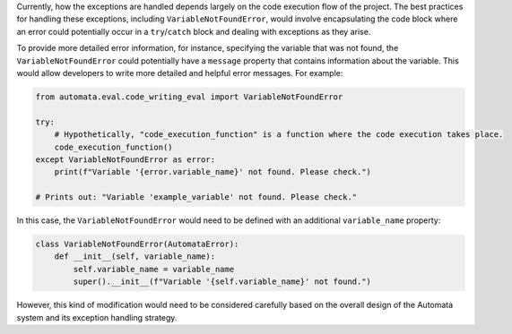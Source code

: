 Currently, how the exceptions are handled depends largely on the code
execution flow of the project. The best practices for handling these
exceptions, including ``VariableNotFoundError``, would involve
encapsulating the code block where an error could potentially occur in a
``try``/``catch`` block and dealing with exceptions as they arise.

To provide more detailed error information, for instance, specifying the
variable that was not found, the ``VariableNotFoundError`` could
potentially have a ``message`` property that contains information about
the variable. This would allow developers to write more detailed and
helpful error messages. For example:

.. code:: python

   from automata.eval.code_writing_eval import VariableNotFoundError

   try:
       # Hypothetically, "code_execution_function" is a function where the code execution takes place.
       code_execution_function()
   except VariableNotFoundError as error:
       print(f"Variable '{error.variable_name}' not found. Please check.")

   # Prints out: "Variable 'example_variable' not found. Please check."

In this case, the ``VariableNotFoundError`` would need to be defined
with an additional ``variable_name`` property:

.. code:: python

   class VariableNotFoundError(AutomataError):
       def __init__(self, variable_name):
           self.variable_name = variable_name
           super().__init__(f"Variable '{self.variable_name}' not found.")

However, this kind of modification would need to be considered carefully
based on the overall design of the Automata system and its exception
handling strategy.
